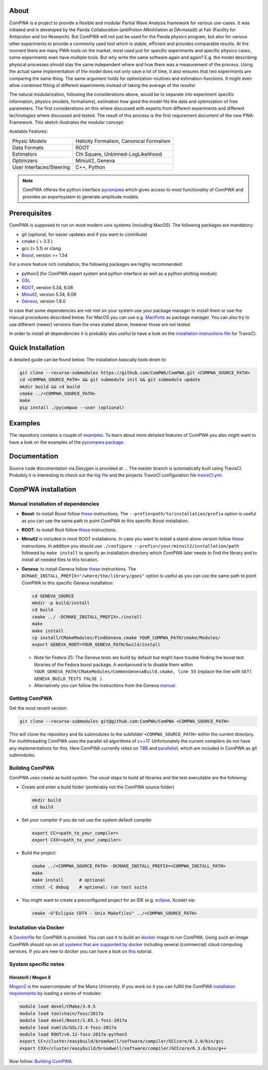 .. image:: https://travis-ci.org/ComPWA/ComPWA.svg?branch=master
    :target: https://travis-ci.org/ComPWA/ComPWA

.. image:: https://codecov.io/gh/ComPWA/ComPWA/branch/master/graph/badge.svg 
    :target: https://codecov.io/gh/ComPWA/ComPWA

.. image:: https://www.codefactor.io/repository/github/compwa/compwa/badge 
    :target: https://www.codefactor.io/repository/github/compwa/compwa

.. image:: https://scan.coverity.com/projects/13697/badge.svg
    :target: https://scan.coverity.com/projects/compwa-compwa

.. image:: https://github.com/ComPWA/ComPWA/blob/master/doc/images/logo.png

About
=====

ComPWA is a project to provide a flexible and modular Partial Wave Analysis framework for various use-cases. It was initiated and is developed by the Panda Collaboration (antiProton ANnihilation at DArmstadt) at Fair (Facility for Antiproton and Ion Research). But ComPWA will not just be used for the Panda physics program, but also for various other experiments to provide a commonly used tool which is stable, efficient and provides comparable results. At the moment there are many PWA-tools on the market, most used just for specific experiments and specific physics cases, some experiments even have multiple tools. But why write the same software again and again? E.g. the model describing physical processes should stay the same independent where and how there was a measurement of the process. Using the actual same implementation of the model does not only save a lot of time, it also ensures that two experiments are comparing the same thing. The same argument holds for optimization-routines and estimation-functions. It might even allow combined fitting of different experiments instead of taking the average of the results!

The natural modularization, following the considerations above, would be to separate into experiment specific information, physics (models, formalisms), estimation how good the model fits the data and optimization of free parameters. The first considerations on this where discussed with experts from different experiments and different technologies where discussed and tested. The result of this process is the first requirement document of the new PWA-Framework.
This sketch illustrates the modular concept: 

.. image:: https://github.com/ComPWA/ComPWA/blob/master/doc/images/compwa_modules.png

Available Features:

=========================  ===================================================
Physic Models              Helicity Formalism, Canonical Formalism
Data Formats               ROOT
Estimators                 Chi Square, Unbinned-LogLikelihood
Optimizers                 Miniuit2, Geneva
User Interfaces/Steering   C++, Python
=========================  ===================================================

.. note::
   ComPWA offeres the python interface `pycompwa <https://github.com/ComPWA/pycompwa>`_ which gives access to most functionality of ComPWA and provides an expertsystem to generate amplitude models.

Prerequisites
=============

ComPWA is supposed to run on most modern unix systems (including MacOS). The following packages are mandatory:

* git (optional, for easier updates and if you want to contribute)
* cmake ( > 3.3 )
* gcc (> 5.1) or clang
* `Boost <http://www.boost.org/users/download/>`__\ , version >= 1.54

For a more feature rich installation, the following packages are highly recommended:

* python3 (for ComPWA expert system and python interface as well as a python plotting module)
* `GSL <https://www.gnu.org/software/gsl/>`__
* `ROOT <http://root.cern.ch/drupal/content/downloading-root>`__\ , version 5.34, 6.08
* `Minuit2 <http://seal.web.cern.ch/seal/snapshot/work-packages/mathlibs/minuit/>`__\ , version 5.34, 6.08
* `Geneva <https://launchpad.net/geneva/+download>`__\ , version 1.8.0

In case that some dependencies are not met on your system use your package manager to install them or use the manual procedures described below. For MacOS you can use e.g. `MacPorts <https://www.macports.org>`_ as package manager.
You can also try to use different (newer) versions than the ones stated above, however those are not tested.

In order to install all dependencies it is probably also useful to have a look
on the `installation instructions file <https://github.com/ComPWA/ComPWA/blob/master/.travis.yml>`__ for TravisCI.

Quick Installation
==================
A detailed guide can be found below. The installation basically boils down to:

.. code-block:: shell

   git clone --recurse-submodules https://github.com/ComPWA/ComPWA.git <COMPWA_SOURCE_PATH>
   cd <COMPWA_SOURCE_PATH> && git submodule init && git submodule update
   mkdir build && cd build
   cmake ../<COMPWA_SOURCE_PATH>
   make
   pip install ./pycompwa --user (optional)

Examples
========
The repository contains a couple of `examples <https://github.com/ComPWA/ComPWA/tree/master/Examples>`_. To learn about more detailed features of ComPWA you also might want to have a look on the examples of the `pycompwa package <https://github.com/ComPWA/ComPWA/tree/master/Examples/jupyter>`_.

Documentation
=============
Source code documentation via Doxygen is provided at ...
The master branch is automatically built using TravisCI. Probably it is interesting to check out the `log file <https://travis-ci.org/ComPWA/ComPWA>`_ and the projects TravisCI configuration file `travisCI.yml <https://github.com/ComPWA/ComPWA/blob/master/.travis.yml>`_.


ComPWA installation
===================
Manual installation of dependencies
-----------------------------------

* **Boost**: to install Boost follow 
  `these <http://www.boost.org/doc/libs/1_54_0/more/getting_started/unix-variants.html#easy-build-and-install>`__ 
  instructions. The ``--prefix=path/to/installation/prefix`` option is useful
  as you can use the same path to point ComPWA to this specific Boost
  installation.

* **ROOT**: to install Root follow `these <http://root.cern.ch/drupal/content/installing-root-source>`_
  instructions.

* **Minuit2** is included in most ROOT installations. In case you want to
  install a stand-alone version follow
  `these <http://seal.web.cern.ch/seal/snapshot/work-packages/mathlibs/minuit/gettingStarted/autoconf.html>`__
  instructions. In addition you should use
  ``./configure --prefix=/your/minuit2/installation/path`` followed by
  ``make install`` to specify an installation directory which ComPWA later
  needs to find the library and to install all needed files to this location.

* **Geneva**: to install Geneva follow 
  `these <http://www.gemfony.eu/index.php?id=genevainstallation>`__ 
  instructions. The ``DCMAKE_INSTALL_PREFIX="/where/the/library/goes"`` option
  is useful as you can use the same path to point ComPWA to this specific 
  Geneva installation:

  .. code-block:: shell

        cd GENEVA_SOURCE
        mkdir -p build/install
        cd build
        cmake ../ -DCMAKE_INSTALL_PREFIX=./install
        make
        make install
        cp install/CMakeModules/FindGeneva.cmake YOUR_COMPWA_PATH/cmake/Modules/
        export GENEVA_ROOT=YOUR_GENEVA_PATH/build/install

  * Note for Fedora 25: The Geneva tests are build by default but might have trouble finding the boost test libraries of the Fedora boost package. A workaround is to disable them within ``YOUR_GENEVA_PATH/CMakeModules/CommonGenevaBuild.cmake, line 55`` (replace the line with ``SET( GENEVA_BUILD_TESTS FALSE )``.
  * Alternatively you can follow the instructions from the Geneva `manual <http://www.gemfony.eu/fileadmin/documentation/geneva-manual.pdf>`__.


Getting ComPWA
--------------

Get the most recent version:

.. code-block:: shell

   git clone --recurse-submodules git@github.com:ComPWA/ComPWA <COMPWA_SOURCE_PATH>

This will clone the repository and its submodules to the subfolder ``<COMPWA_SOURCE_PATH>`` within the current directory.
For multithreading ComPWA uses the parallel stl algorithms of c++17. Unfortunately the current compilers do not have any implementations for this. Here ComPWA currently relies on `TBB <https://github.com/01org/tbb>`_ and `parallelstl <https://github.com/intel/parallelstl>`_\ , which are included in ComPWA as git submodules. 


Building ComPWA
---------------

ComPWA uses ``cmake`` as build system. The usual steps to build all libraries and the test executable are the following:

* Create and enter a build folder (preferably not the ComPWA source folder)

  .. code-block:: shell

     mkdir build
     cd build

* Set your compiler if you do not use the system default compiler

  .. code-block:: shell

     export CC=<path_to_your_compiler> 
     export CXX=<path_to_your_compiler>

* Build the project: 

  .. code-block:: shell

     cmake ../<COMPWA_SOURCE_PATH> -DCMAKE_INSTALL_PREFIX=<COMPWA_INSTALL_PATH>
     make
     make install      # optional
     ctest -C debug    # optional: run test suite

* You might want to create a preconfigured project for an IDE (e.g.
  `eclipse <https://www.eclipse.org>`__, Xcode) via:

  .. code-block:: shell
  
     cmake -G"Eclipse CDT4 - Unix Makefiles" ../<COMPWA_SOURCE_PATH>

Installation via Docker
-----------------------

A `Dockerfile <https://github.com/ComPWA/ComPWA/blob/master/Dockerfile>`__ for
ComPWA is provided. You can use it to build an 
`docker <https://www.docker.com>`__ image to run ComPWA. Using such an image
ComPWA should run on 
`all systems that are supported by docker <https://docs.docker.com/engine/installation/>`__
including several (commercial) cloud computing services. If you are new to
docker you can have a look on `this <https://prakhar.me/docker-curriculum/>`__
tutorial.

System specific notes
---------------------

HimsterII / Mogon II
""""""""""""""""""""

`Mogon2 <https://hpc.uni-mainz.de/>`__ is the supercomputer of the Mainz
University. If you work on it you can fulfill the ComPWA 
`installation requirements <#requirements>`_ by loading a series of modules:

.. code-block:: shell

   module load devel/CMake/3.9.5
   module load toolchain/foss/2017a
   module load devel/Boost/1.65.1-foss-2017a
   module load numlib/GSL/2.4-foss-2017a
   module load ROOT/v6.12-foss-2017a-python3
   export CC=/cluster/easybuild/broadwell/software/compiler/GCCcore/6.3.0/bin/gcc
   export CXX=/cluster/easybuild/broadwell/software/compiler/GCCcore/6.3.0/bin/g++

Now follow: `Building ComPWA`_.
